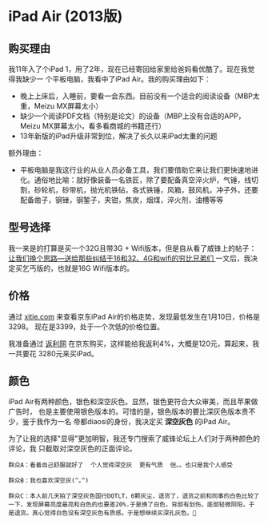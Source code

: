 
* iPad Air (2013版)
** 购买理由
我11年入了个iPad 1，用了2年，现在已经寄回给家里给爸妈看优酷了。现在我觉得我缺少一
个平板电脑，我看中了iPad Air。我的购买理由如下：
- 晚上上床后，入睡前，要看一会东西。目前没有一个适合的阅读设备（MBP太重，Meizu MX屏幕太小）
- 缺少一个阅读PDF文档（特别是论文）的设备（MBP上没有合适的APP，Meizu MX屏幕太小，看多看商城的书籍还行）
- 13年新版的iPad升级非常到位，解决了长久以来iPad太重的问题

额外理由：
- 平板电脑是我这行业的从业人员必备工具，我们要借助它来让我们更快速地进化。通俗地比喻：就好像装备一名铁匠，除了要配备真空淬火炉，气锤，线切割，砂轮机，砂带机，抛光机铁砧，各式铁锤，风箱，鼓风机，冲子外，还要配备凿子，钢锉，钢錾子，夹钳，焦炭，烟煤，淬火剂，油槽等等

** 型号选择
我一来是的打算是买一个32G且带3G + Wifi版本，但是自从看了威锋上的帖子：[[http://bbs.weiphone.com/read-htm-tid-7183410.html][让我们换个思路---送给那些纠结于16和32、4G和wifi的穷比兄弟们 ]]
一文后，我决定买乞丐版的，也就是16G Wifi版本的。

** 价格 

通过 [[http://www.xitie.com/360buy.php?no%3D996957][xitie.com]] 来查看京东iPad Air的价格走势，发现最低发生在1月10日，价格是3298。
现在是3399，处于一个次低的价格位置。
[[./img/buy-ipad-1.png]]

我准备通过 [[http://bijia.51fanli.com/product/index/pid/15341727/ref/scrs_1_1_1][返利网]] 在京东购买，这样能给我返利4%，大概是120元，算起来，我一共要花
3280元来买iPad。

** 颜色
iPad Air有两种颜色，银色和深空灰色。显然，银色更符合大众审美，而且苹果做广告时，
也是主要使用银色版本的。可惜的是，银色版本的要比深灰色版本贵不少，鉴于我作为一名
帝都diaosi的身份，我决定买 *深空灰色* 的iPad Air。

为了让我的选择"显得"更加明智，我还专门搜索了威锋论坛上人们对于两种颜色的评论，我
只截取对深空灰色的正面评论。

#+BEGIN_EXAMPLE
群众A：看着自己舒服就好了  个人觉得深空灰  更有气质  但。。也只是我个人感受

群众B：我也喜欢深空灰(^｡^)

群众C：本人前几天拍了深空灰色国行DQTLT，6颗灰尘，退货了，退货之前和同事的白色比较了一下，发现屏幕亮度最亮和白色的也要差20%.于是换了白色，背部有划伤，底部轻微阴阳，于是退货。真心觉得白色没有深空灰色有质感。于是想继续买深孔灰色。

#+END_EXAMPLE
